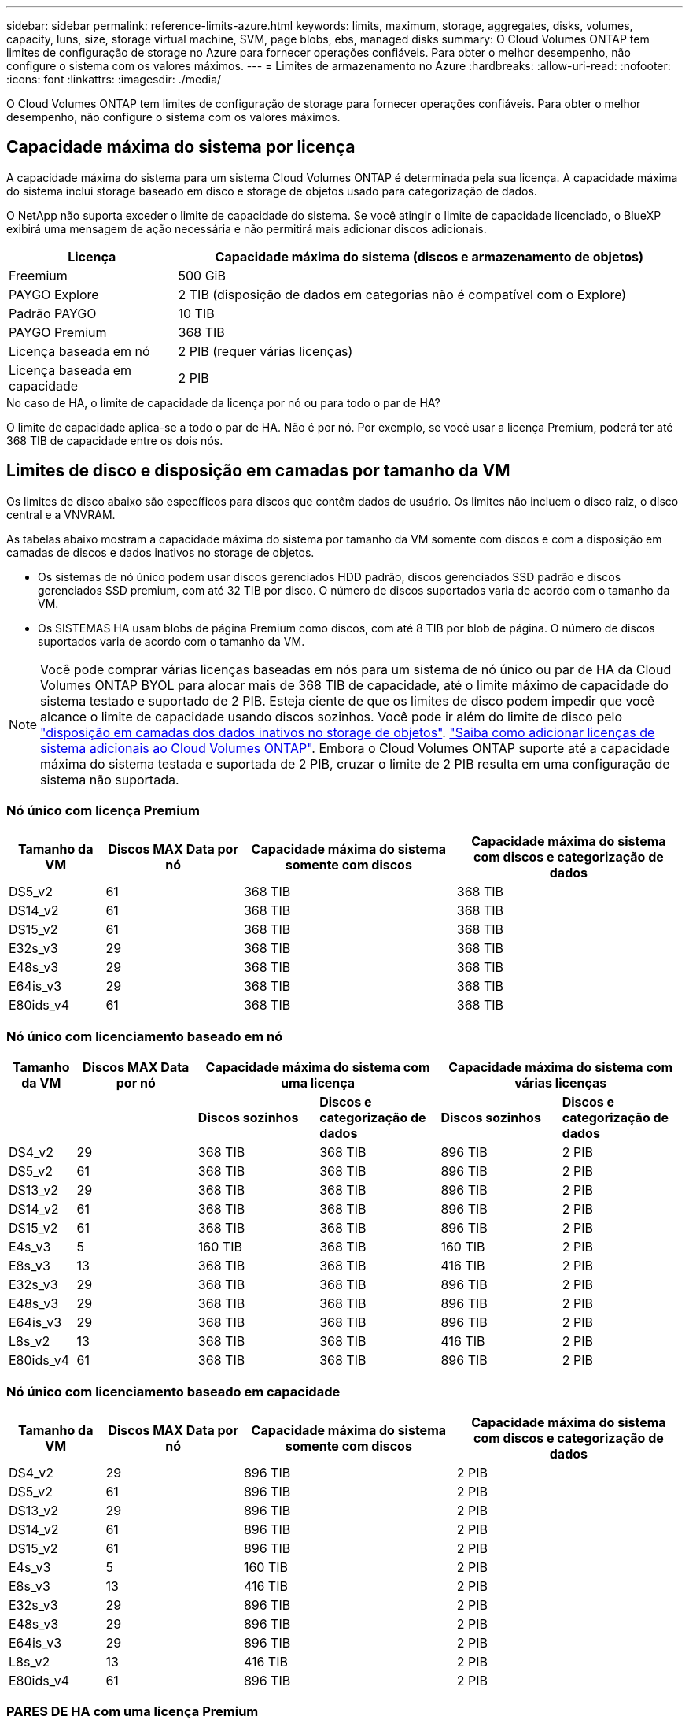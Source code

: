---
sidebar: sidebar 
permalink: reference-limits-azure.html 
keywords: limits, maximum, storage, aggregates, disks, volumes, capacity, luns, size, storage virtual machine, SVM, page blobs, ebs, managed disks 
summary: O Cloud Volumes ONTAP tem limites de configuração de storage no Azure para fornecer operações confiáveis. Para obter o melhor desempenho, não configure o sistema com os valores máximos. 
---
= Limites de armazenamento no Azure
:hardbreaks:
:allow-uri-read: 
:nofooter: 
:icons: font
:linkattrs: 
:imagesdir: ./media/


[role="lead"]
O Cloud Volumes ONTAP tem limites de configuração de storage para fornecer operações confiáveis. Para obter o melhor desempenho, não configure o sistema com os valores máximos.



== Capacidade máxima do sistema por licença

A capacidade máxima do sistema para um sistema Cloud Volumes ONTAP é determinada pela sua licença. A capacidade máxima do sistema inclui storage baseado em disco e storage de objetos usado para categorização de dados.

O NetApp não suporta exceder o limite de capacidade do sistema. Se você atingir o limite de capacidade licenciado, o BlueXP  exibirá uma mensagem de ação necessária e não permitirá mais adicionar discos adicionais.

[cols="25,75"]
|===
| Licença | Capacidade máxima do sistema (discos e armazenamento de objetos) 


| Freemium | 500 GiB 


| PAYGO Explore | 2 TIB (disposição de dados em categorias não é compatível com o Explore) 


| Padrão PAYGO | 10 TIB 


| PAYGO Premium | 368 TIB 


| Licença baseada em nó | 2 PIB (requer várias licenças) 


| Licença baseada em capacidade | 2 PIB 
|===
.No caso de HA, o limite de capacidade da licença por nó ou para todo o par de HA?
O limite de capacidade aplica-se a todo o par de HA. Não é por nó. Por exemplo, se você usar a licença Premium, poderá ter até 368 TIB de capacidade entre os dois nós.



== Limites de disco e disposição em camadas por tamanho da VM

Os limites de disco abaixo são específicos para discos que contêm dados de usuário. Os limites não incluem o disco raiz, o disco central e a VNVRAM.

As tabelas abaixo mostram a capacidade máxima do sistema por tamanho da VM somente com discos e com a disposição em camadas de discos e dados inativos no storage de objetos.

* Os sistemas de nó único podem usar discos gerenciados HDD padrão, discos gerenciados SSD padrão e discos gerenciados SSD premium, com até 32 TIB por disco. O número de discos suportados varia de acordo com o tamanho da VM.
* Os SISTEMAS HA usam blobs de página Premium como discos, com até 8 TIB por blob de página. O número de discos suportados varia de acordo com o tamanho da VM.



NOTE: Você pode comprar várias licenças baseadas em nós para um sistema de nó único ou par de HA da Cloud Volumes ONTAP BYOL para alocar mais de 368 TIB de capacidade, até o limite máximo de capacidade do sistema testado e suportado de 2 PIB. Esteja ciente de que os limites de disco podem impedir que você alcance o limite de capacidade usando discos sozinhos. Você pode ir além do limite de disco pelo https://docs.netapp.com/us-en/bluexp-cloud-volumes-ontap/concept-data-tiering.html["disposição em camadas dos dados inativos no storage de objetos"^]. https://docs.netapp.com/us-en/bluexp-cloud-volumes-ontap/task-manage-node-licenses.html["Saiba como adicionar licenças de sistema adicionais ao Cloud Volumes ONTAP"^]. Embora o Cloud Volumes ONTAP suporte até a capacidade máxima do sistema testada e suportada de 2 PIB, cruzar o limite de 2 PIB resulta em uma configuração de sistema não suportada.



=== Nó único com licença Premium

[cols="14,20,31,33"]
|===
| Tamanho da VM | Discos MAX Data por nó | Capacidade máxima do sistema somente com discos | Capacidade máxima do sistema com discos e categorização de dados 


| DS5_v2 | 61 | 368 TIB | 368 TIB 


| DS14_v2 | 61 | 368 TIB | 368 TIB 


| DS15_v2 | 61 | 368 TIB | 368 TIB 


| E32s_v3 | 29 | 368 TIB | 368 TIB 


| E48s_v3 | 29 | 368 TIB | 368 TIB 


| E64is_v3 | 29 | 368 TIB | 368 TIB 


| E80ids_v4 | 61 | 368 TIB | 368 TIB 
|===


=== Nó único com licenciamento baseado em nó

[cols="10,18,18,18,18,18"]
|===
| Tamanho da VM | Discos MAX Data por nó 2+| Capacidade máxima do sistema com uma licença 2+| Capacidade máxima do sistema com várias licenças 


2+|  | *Discos sozinhos* | *Discos e categorização de dados* | *Discos sozinhos* | *Discos e categorização de dados* 


| DS4_v2 | 29 | 368 TIB | 368 TIB | 896 TIB | 2 PIB 


| DS5_v2 | 61 | 368 TIB | 368 TIB | 896 TIB | 2 PIB 


| DS13_v2 | 29 | 368 TIB | 368 TIB | 896 TIB | 2 PIB 


| DS14_v2 | 61 | 368 TIB | 368 TIB | 896 TIB | 2 PIB 


| DS15_v2 | 61 | 368 TIB | 368 TIB | 896 TIB | 2 PIB 


| E4s_v3 | 5 | 160 TIB | 368 TIB | 160 TIB | 2 PIB 


| E8s_v3 | 13 | 368 TIB | 368 TIB | 416 TIB | 2 PIB 


| E32s_v3 | 29 | 368 TIB | 368 TIB | 896 TIB | 2 PIB 


| E48s_v3 | 29 | 368 TIB | 368 TIB | 896 TIB | 2 PIB 


| E64is_v3 | 29 | 368 TIB | 368 TIB | 896 TIB | 2 PIB 


| L8s_v2 | 13 | 368 TIB | 368 TIB | 416 TIB | 2 PIB 


| E80ids_v4 | 61 | 368 TIB | 368 TIB | 896 TIB | 2 PIB 
|===


=== Nó único com licenciamento baseado em capacidade

[cols="14,20,31,33"]
|===
| Tamanho da VM | Discos MAX Data por nó | Capacidade máxima do sistema somente com discos | Capacidade máxima do sistema com discos e categorização de dados 


| DS4_v2 | 29 | 896 TIB | 2 PIB 


| DS5_v2 | 61 | 896 TIB | 2 PIB 


| DS13_v2 | 29 | 896 TIB | 2 PIB 


| DS14_v2 | 61 | 896 TIB | 2 PIB 


| DS15_v2 | 61 | 896 TIB | 2 PIB 


| E4s_v3 | 5 | 160 TIB | 2 PIB 


| E8s_v3 | 13 | 416 TIB | 2 PIB 


| E32s_v3 | 29 | 896 TIB | 2 PIB 


| E48s_v3 | 29 | 896 TIB | 2 PIB 


| E64is_v3 | 29 | 896 TIB | 2 PIB 


| L8s_v2 | 13 | 416 TIB | 2 PIB 


| E80ids_v4 | 61 | 896 TIB | 2 PIB 
|===


=== PARES DE HA com uma licença Premium

[cols="14,20,31,33"]
|===
| Tamanho da VM | Discos MAX Data para um par de HA | Capacidade máxima do sistema somente com discos | Capacidade máxima do sistema com discos e categorização de dados 


| DS5_v2 | 61 | 368 TIB | 368 TIB 


| DS14_v2 | 61 | 368 TIB | 368 TIB 


| DS15_v2 | 61 | 368 TIB | 368 TIB 


| E8s_v3 | 13 | 104 TIB | 368 TIB 


| E48s_v3 | 29 | 232 TIB | 368 TIB 


| E80ids_v4 | 61 | 368 TIB | 368 TIB 
|===


=== Pares DE HA com licenciamento baseado em nó

[cols="10,18,18,18,18,18"]
|===
| Tamanho da VM | Discos MAX Data para um par de HA 2+| Capacidade máxima do sistema com uma licença 2+| Capacidade máxima do sistema com várias licenças 


2+|  | *Discos sozinhos* | *Discos e categorização de dados* | *Discos sozinhos* | *Discos e categorização de dados* 


| DS4_v2 | 29 | 232 TIB | 368 TIB | 232 TIB | 2 PIB 


| DS5_v2 | 61 | 368 TIB | 368 TIB | 488 TIB | 2 PIB 


| DS13_v2 | 29 | 232 TIB | 368 TIB | 232 TIB | 2 PIB 


| DS14_v2 | 61 | 368 TIB | 368 TIB | 488 TIB | 2 PIB 


| DS15_v2 | 61 | 368 TIB | 368 TIB | 488 TIB | 2 PIB 


| E8s_v3 | 13 | 104 TIB | 368 TIB | 104 TIB | 2 PIB 


| E48s_v3 | 29 | 232 TIB | 368 TIB | 232 TIB | 2 PIB 


| E80ids_v4 | 61 | 368 TIB | 368 TIB | 488 TIB | 2 PIB 
|===


=== Pares DE HA com licenciamento baseado em capacidade

[cols="14,20,31,33"]
|===
| Tamanho da VM | Discos MAX Data para um par de HA | Capacidade máxima do sistema somente com discos | Capacidade máxima do sistema com discos e categorização de dados 


| DS4_v2 | 29 | 232 TIB | 2 PIB 


| DS5_v2 | 61 | 488 TIB | 2 PIB 


| DS13_v2 | 29 | 232 TIB | 2 PIB 


| DS14_v2 | 61 | 488 TIB | 2 PIB 


| DS15_v2 | 61 | 488 TIB | 2 PIB 


| E8s_v3 | 13 | 104 TIB | 2 PIB 


| E48s_v3 | 29 | 232 TIB | 2 PIB 


| E80ids_v4 | 61 | 488 TIB | 2 PIB 
|===


== Limites agregados

O Cloud Volumes ONTAP usa o storage Azure como discos e os agrupa em _agregados_. Agregados fornecem storage para volumes.

[cols="2*"]
|===
| Parâmetro | Limite 


| Número máximo de agregados | O mesmo que o limite do disco 


| Tamanho máximo do agregado 1 | 384 TIB de capacidade bruta para nó único 2 352 TIB de capacidade bruta para nó único com PAYGO 96 TIB de capacidade bruta para pares de HA 


| Discos por agregado | 1-12 3 


| Número máximo de grupos RAID por agregado | 1 
|===
Notas:

. O limite de capacidade agregada é baseado nos discos que compõem o agregado. O limite não inclui o storage de objetos usado para categorização de dados.
. Se estiver usando o licenciamento baseado em nós, duas licenças BYOL serão necessárias para alcançar 384 TIB.
. Todos os discos em um agregado devem ter o mesmo tamanho.




== Limites de VM de storage

Algumas configurações permitem que você crie VMs de storage adicionais (SVMs) para o Cloud Volumes ONTAP.

Estes são os limites testados. Embora teoricamente seja possível configurar VMs de armazenamento adicionais, isso não é suportado.

https://docs.netapp.com/us-en/bluexp-cloud-volumes-ontap/task-managing-svms-azure.html["Saiba como criar VMs de armazenamento adicionais"^].

[cols="2*"]
|===
| Tipo de licença | Limite da VM de storage 


| *Freemium*  a| 
24 VMs de armazenamento total 1,2



| * Capacidade baseada em PAYGO ou BYOL* 3  a| 
24 VMs de armazenamento total 1,2



| * Baseado em nós BYOL* 4  a| 
24 VMs de armazenamento total 1,2



| *PAYGO baseado em nós*  a| 
* VM de storage de 1 U para fornecimento de dados
* VM de storage de 1 U para recuperação de desastres


|===
. Essas 24 VMs de storage podem fornecer dados ou ser configuradas para recuperação de desastres (DR).
. Cada VM de storage pode ter até três LIFs em que duas são LIFs de dados e uma é um LIF de gerenciamento de SVM.
. Para o licenciamento baseado em capacidade, não há custos adicionais de licenciamento para VMs de storage adicionais, mas há uma taxa de capacidade mínima de 4 TIB por VM de storage. Por exemplo, se você criar duas VMs de storage e cada uma tiver 2 TIB de capacidade provisionada, será cobrado um total de 8 TIB.
. Para o BYOL baseado em nós, é necessária uma licença complementar para cada VM de storage _data-service_ adicional além da primeira VM de storage fornecida com o Cloud Volumes ONTAP por padrão. Entre em Contato com sua equipe de conta para obter uma licença adicional de VM de storage.
+
As VMs de storage configuradas para recuperação de desastres (DR) não exigem uma licença complementar (elas são gratuitas), mas contam com o limite de VM de storage. Por exemplo, se você tiver 12 VMs de armazenamento de fornecimento de dados e 12 VMs de armazenamento configuradas para recuperação de desastres, atingiu o limite e não pode criar VMs de armazenamento adicionais.





== Limites de arquivo e volume

[cols="22,22,56"]
|===
| Storage lógico | Parâmetro | Limite 


.2+| *Ficheiros* | Tamanho máximo | 16 TIB 


| Máximo por volume | Depende do tamanho do volume, até 2 bilhões 


| *Volumes FlexClone* | Profundidade do clone hierárquico 2 | 499 


.3+| *Volumes FlexVol* | Máximo por nó | 500 


| Tamanho mínimo | 20 MB 


| Tamanho máximo | 100 TIB 


| *Qtrees* | Máximo por FlexVol volume | 4.995 


| *Cópias Snapshot* | Máximo por FlexVol volume | 1.023 
|===
Notas:

. O BlueXP  não oferece qualquer configuração ou suporte de orquestração para a recuperação de desastres da SVM. Ele também não dá suporte a tarefas relacionadas a storage em uma SVM adicional. Use o System Manager ou a CLI para recuperação de desastres da SVM.
+
** https://library.netapp.com/ecm/ecm_get_file/ECMLP2839856["Guia expresso de preparação para recuperação de desastres da SVM"^]
** https://library.netapp.com/ecm/ecm_get_file/ECMLP2839857["Guia do SVM Disaster Recovery Express"^]


. Profundidade de clone hierárquica é a profundidade máxima de uma hierarquia aninhada de volumes FlexClone que pode ser criada a partir de um único FlexVol volume.




== Limites de armazenamento iSCSI

[cols="3*"]
|===
| Armazenamento iSCSI | Parâmetro | Limite 


.4+| *LUNs* | Máximo por nó | 1.024 


| Número máximo de mapas LUN | 1.024 


| Tamanho máximo | 16 TIB 


| Máximo por volume | 512 


| *grupos* | Máximo por nó | 256 


.2+| *Iniciadores* | Máximo por nó | 512 


| Máximo por grupo | 128 


| * Sessões iSCSI* | Máximo por nó | 1.024 


.2+| *LIFs* | Máximo por porta | 32 


| Máximo por portset | 32 


| *Portsets* | Máximo por nó | 256 
|===